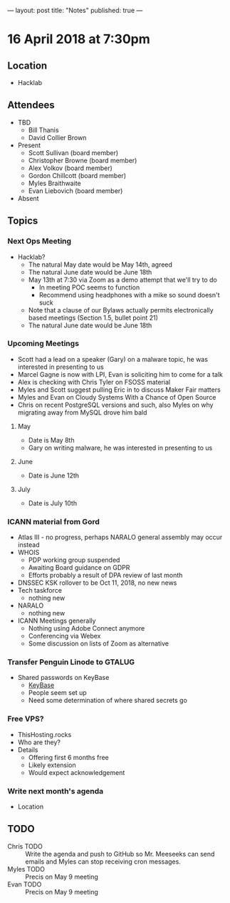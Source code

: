 ---
layout: post
title: "Notes"
published: true
---

* 16 April 2018 at 7:30pm

** Location

- Hacklab
  
** Attendees
- TBD
  - Bill Thanis
  - David Collier Brown

- Present
  - Scott Sullivan (board member)
  - Christopher Browne (board member)
  - Alex Volkov (board member)
  - Gordon Chillcott (board member)
  - Myles Braithwaite
  - Evan Liebovich (board member)

- Absent

** Topics
*** Next Ops Meeting

  - Hacklab?
    - The natural May date would be May 14th, agreed
    - The natural June date would be June 18th
    - May 13th at 7:30 via Zoom as a demo attempt that we'll try to do
      - In meeting POC seems to function
      - Recommend using headphones with a mike so sound doesn't suck
    - Note that a clause of our Bylaws actually permits electronically based meetings (Section 1.5, bullet point 21)
    - The natural June date would be June 18th
      
*** Upcoming Meetings
  - Scott had a lead on a speaker (Gary) on a malware topic, he was interested in presenting to us      
  - Marcel Gagne is now with LPI, Evan is soliciting him to come for a talk
  - Alex is checking with Chris Tyler on FSOSS material
  - Myles and Scott suggest pulling Eric in to discuss Maker Fair matters
  - Myles and Evan on Cloudy Systems With a Chance of Open Source
  - Chris on recent PostgreSQL versions and such, also Myles on why migrating away from MySQL drove him bald
  
**** May
  - Date is May 8th
  - Gary on writing malware, he was interested in presenting to us      

**** June
  - Date is June 12th

**** July
  - Date is July 10th

*** ICANN material from Gord
 - Atlas III - no progress, perhaps NARALO general assembly may occur instead
 - WHOIS
   - PDP working group suspended
   - Awaiting Board guidance on GDPR
   - Efforts probably a result of DPA review of last month
 - DNSSEC KSK rollover to be Oct 11, 2018, no new news
 - Tech taskforce
   - nothing new
 - NARALO
   - nothing new
 - ICANN Meetings generally
   - Nothing using Adobe Connect anymore
   - Conferencing via Webex
   - Some discussion on lists of Zoom as alternative

*** Transfer Penguin Linode to GTALUG
 - Shared passwords on KeyBase
   - [[http://keybase.io][KeyBase]]
   - People seem set up
   - Need some determination of where shared secrets go

*** Free VPS?
 - ThisHosting.rocks
 - Who are they?
 - Details
   - Offering first 6 months free
   - Likely extension
   - Would expect acknowledgement
 
*** Write next month's agenda
 - Location


** TODO
 - Chris TODO :: Write the agenda and push to GitHub so Mr. Meeseeks can send emails and Myles can stop receiving cron messages.
 - Myles TODO :: Precis on May 9 meeting
 - Evan TODO :: Precis on May 9 meeting
